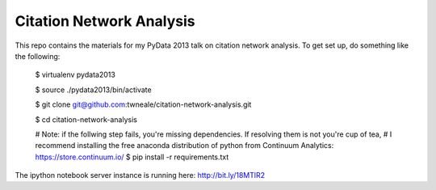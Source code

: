===================================
Citation Network Analysis
===================================

This repo contains the materials for my PyData 2013 talk on citation network
analysis. To get set up, do something like the following:

    $ virtualenv pydata2013

    $ source ./pydata2013/bin/activate

    $ git clone git@github.com:twneale/citation-network-analysis.git

    $ cd citation-network-analysis

    # Note: if the follwing step fails, you're missing dependencies. If resolving them is not you're cup of tea,
    # I recommend installing the free anaconda distribution of python from Continuum Analytics: https://store.continuum.io/
    $ pip install -r requirements.txt

The ipython notebook server instance is running here: http://bit.ly/18MTlR2